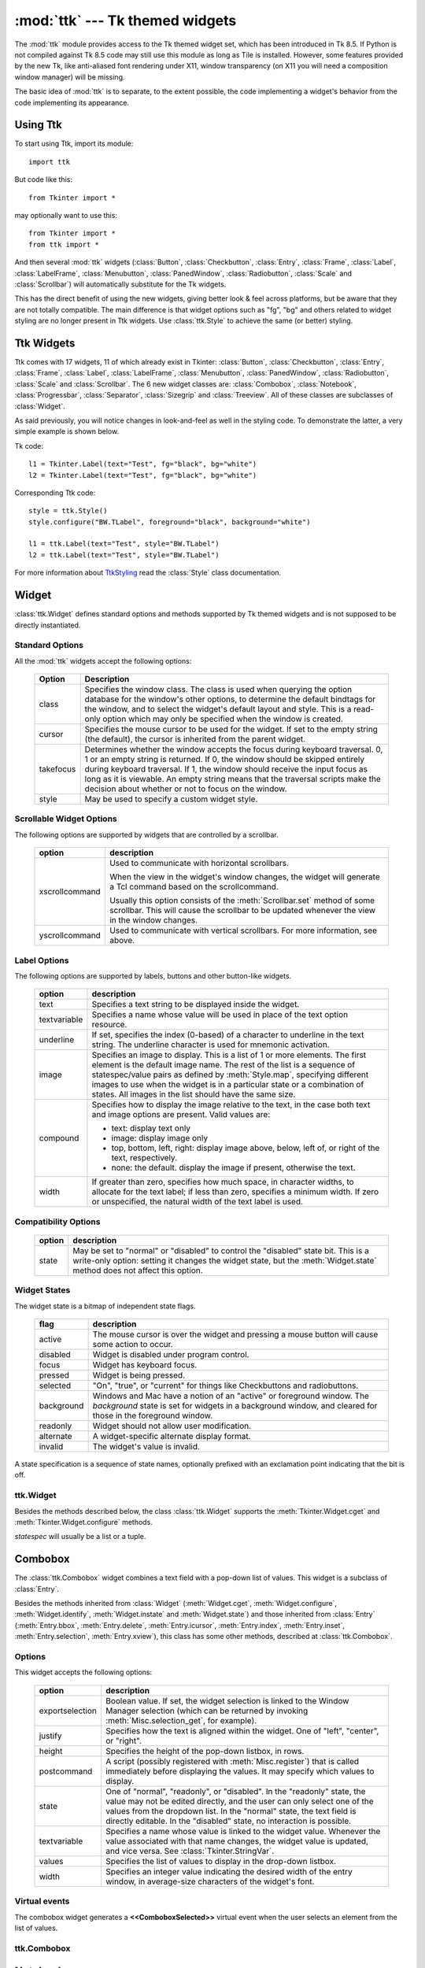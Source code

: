 :mod:`ttk` --- Tk themed widgets
================================

.. module:: ttk
   :synopsis: Tk themed widget set
.. sectionauthor:: Guilherme Polo <ggpolo@gmail.com>


.. index:: single: ttk

The :mod:`ttk` module provides access to the Tk themed widget set, which has
been introduced in Tk 8.5. If Python is not compiled against Tk 8.5 code may
still use this module as long as Tile is installed. However, some features
provided by the new Tk, like anti-aliased font rendering under X11, window
transparency (on X11 you will need a composition window manager) will be
missing.

The basic idea of :mod:`ttk` is to separate, to the extent possible, the code
implementing a widget's behavior from the code implementing its appearance.


.. seealso::

   `Tk Widget Styling Support <http://www.tcl.tk/cgi-bin/tct/tip/48>`_
      The document which brought up theming support for Tk


Using Ttk
---------

To start using Ttk, import its module::

   import ttk

But code like this::

   from Tkinter import *

may optionally want to use this::

   from Tkinter import *
   from ttk import *

And then several :mod:`ttk` widgets (:class:`Button`, :class:`Checkbutton`,
:class:`Entry`, :class:`Frame`, :class:`Label`, :class:`LabelFrame`,
:class:`Menubutton`, :class:`PanedWindow`, :class:`Radiobutton`, :class:`Scale`
and :class:`Scrollbar`) will automatically substitute for the Tk widgets.

This has the direct benefit of using the new widgets, giving better look & feel
across platforms, but be aware that they are not totally compatible. The main
difference is that widget options such as "fg", "bg" and others related to
widget styling are no longer present in Ttk widgets. Use :class:`ttk.Style` to
achieve the same (or better) styling.

.. seealso::

   `Converting existing applications to use the Tile widgets <http://tktable.sourceforge.net/tile/doc/converting.txt>`_
     A text which talks in Tcl terms about differences typically found when
     converting applications to use the new widgets.


Ttk Widgets
-----------

Ttk comes with 17 widgets, 11 of which already exist in Tkinter:
:class:`Button`, :class:`Checkbutton`, :class:`Entry`, :class:`Frame`,
:class:`Label`, :class:`LabelFrame`, :class:`Menubutton`,
:class:`PanedWindow`, :class:`Radiobutton`, :class:`Scale` and
:class:`Scrollbar`. The 6 new widget classes are: :class:`Combobox`,
:class:`Notebook`, :class:`Progressbar`, :class:`Separator`,
:class:`Sizegrip` and :class:`Treeview`.  All of these classes are
subclasses of :class:`Widget`.

As said previously, you will notice changes in look-and-feel as well in the
styling code. To demonstrate the latter, a very simple example is shown below.

Tk code::

   l1 = Tkinter.Label(text="Test", fg="black", bg="white")
   l2 = Tkinter.Label(text="Test", fg="black", bg="white")


Corresponding Ttk code::

   style = ttk.Style()
   style.configure("BW.TLabel", foreground="black", background="white")

   l1 = ttk.Label(text="Test", style="BW.TLabel")
   l2 = ttk.Label(text="Test", style="BW.TLabel")

For more information about TtkStyling_ read the :class:`Style` class
documentation.

Widget
------

:class:`ttk.Widget` defines standard options and methods supported by Tk
themed widgets and is not supposed to be directly instantiated.


Standard Options
^^^^^^^^^^^^^^^^

All the :mod:`ttk` widgets accept the following options:

   +-----------+--------------------------------------------------------------+
   | Option    | Description                                                  |
   +===========+==============================================================+
   | class     | Specifies the window class. The class is used when querying  |
   |           | the option database for the window's other options, to       |
   |           | determine the default bindtags for the window, and to select |
   |           | the widget's default layout and style. This is a read-only   |
   |           | option which may only be specified when the window is        |
   |           | created.                                                     |
   +-----------+--------------------------------------------------------------+
   | cursor    | Specifies the mouse cursor to be used for the widget. If set |
   |           | to the empty string (the default), the cursor is inherited   |
   |           | from the parent widget.                                      |
   +-----------+--------------------------------------------------------------+
   | takefocus | Determines whether the window accepts the focus during       |
   |           | keyboard traversal. 0, 1 or an empty string is returned.     |
   |           | If 0, the window should be skipped entirely                  |
   |           | during keyboard traversal. If 1, the window                  |
   |           | should receive the input focus as long as it is viewable.    |
   |           | An empty string means that the traversal scripts make the    |
   |           | decision about whether or not to focus on the window.        |
   +-----------+--------------------------------------------------------------+
   | style     | May be used to specify a custom widget style.                |
   +-----------+--------------------------------------------------------------+


Scrollable Widget Options
^^^^^^^^^^^^^^^^^^^^^^^^^

The following options are supported by widgets that are controlled by a
scrollbar.

   +----------------+---------------------------------------------------------+
   | option         | description                                             |
   +================+=========================================================+
   | xscrollcommand | Used to communicate with horizontal scrollbars.         |
   |                |                                                         |
   |                | When the view in the widget's window changes, the widget|
   |                | will generate a Tcl command based on the scrollcommand. |
   |                |                                                         |
   |                | Usually this option consists of the                     |
   |                | :meth:`Scrollbar.set` method of some scrollbar. This    |
   |                | will cause                                              |
   |                | the scrollbar to be updated whenever the view in the    |
   |                | window changes.                                         |
   +----------------+---------------------------------------------------------+
   | yscrollcommand | Used to communicate with vertical scrollbars.           |
   |                | For more information, see above.                        |
   +----------------+---------------------------------------------------------+


Label Options
^^^^^^^^^^^^^

The following options are supported by labels, buttons and other button-like
widgets.

   +--------------+-----------------------------------------------------------+
   | option       | description                                               |
   +==============+===========================================================+
   | text         | Specifies a text string to be displayed inside the widget.|
   +--------------+-----------------------------------------------------------+
   | textvariable | Specifies a name whose value will be used in place of the |
   |              | text option resource.                                     |
   +--------------+-----------------------------------------------------------+
   | underline    | If set, specifies the index (0-based) of a character to   |
   |              | underline in the text string. The underline character is  |
   |              | used for mnemonic activation.                             |
   +--------------+-----------------------------------------------------------+
   | image        | Specifies an image to display. This is a list of 1 or more|
   |              | elements. The first element is the default image name. The|
   |              | rest of the list is a sequence of statespec/value pairs as|
   |              | defined by :meth:`Style.map`, specifying different images |
   |              | to use when the widget is in a particular state or a      |
   |              | combination of states. All images in the list should have |
   |              | the same size.                                            |
   +--------------+-----------------------------------------------------------+
   | compound     | Specifies how to display the image relative to the text,  |
   |              | in the case both text and image options are present.      |
   |              | Valid values are:                                         |
   |              |                                                           |
   |              | * text: display text only                                 |
   |              | * image: display image only                               |
   |              | * top, bottom, left, right: display image above, below,   |
   |              |   left of, or right of the text, respectively.            |
   |              | * none: the default. display the image if present,        |
   |              |   otherwise the text.                                     |
   +--------------+-----------------------------------------------------------+
   | width        | If greater than zero, specifies how much space, in        |
   |              | character widths, to allocate for the text label; if less |
   |              | than zero, specifies a minimum width. If zero or          |
   |              | unspecified, the natural width of the text label is used. |
   +--------------+-----------------------------------------------------------+


Compatibility Options
^^^^^^^^^^^^^^^^^^^^^

   +--------+----------------------------------------------------------------+
   | option | description                                                    |
   +========+================================================================+
   | state  | May be set to "normal" or "disabled" to control the "disabled" |
   |        | state bit. This is a write-only option: setting it changes the |
   |        | widget state, but the :meth:`Widget.state` method does not     |
   |        | affect this option.                                            |
   +--------+----------------------------------------------------------------+

Widget States
^^^^^^^^^^^^^

The widget state is a bitmap of independent state flags.

   +------------+-------------------------------------------------------------+
   | flag       | description                                                 |
   +============+=============================================================+
   | active     | The mouse cursor is over the widget and pressing a mouse    |
   |            | button will cause some action to occur.                     |
   +------------+-------------------------------------------------------------+
   | disabled   | Widget is disabled under program control.                   |
   +------------+-------------------------------------------------------------+
   | focus      | Widget has keyboard focus.                                  |
   +------------+-------------------------------------------------------------+
   | pressed    | Widget is being pressed.                                    |
   +------------+-------------------------------------------------------------+
   | selected   | "On", "true", or "current" for things like Checkbuttons and |
   |            | radiobuttons.                                               |
   +------------+-------------------------------------------------------------+
   | background | Windows and Mac have a notion of an "active" or foreground  |
   |            | window. The *background* state is set for widgets in a      |
   |            | background window, and cleared for those in the foreground  |
   |            | window.                                                     |
   +------------+-------------------------------------------------------------+
   | readonly   | Widget should not allow user modification.                  |
   +------------+-------------------------------------------------------------+
   | alternate  | A widget-specific alternate display format.                 |
   +------------+-------------------------------------------------------------+
   | invalid    | The widget's value is invalid.                              |
   +------------+-------------------------------------------------------------+

A state specification is a sequence of state names, optionally prefixed with
an exclamation point indicating that the bit is off.


ttk.Widget
^^^^^^^^^^

Besides the methods described below, the class :class:`ttk.Widget` supports the
:meth:`Tkinter.Widget.cget` and :meth:`Tkinter.Widget.configure` methods.

.. class:: Widget

   .. method:: identify(x, y)

      Returns the name of the element at position *x* *y*, or the empty string
      if the point does not lie within any element.

      *x* and *y* are pixel coordinates relative to the widget.


   .. method:: instate(statespec[, callback=None[, *args[, **kw]]])

      Test the widget's state. If a callback is not specified, returns True
      if the widget state matches *statespec* and False otherwise. If callback
      is specified then it is called with *args* if widget state matches
      *statespec*.


   .. method:: state([statespec=None])

      Modify or read widget state. If *statespec* is specified, sets the
      widget state accordingly and returns a new *statespec* indicating
      which flags were changed. If *statespec* is not specified, returns
      the currently-enabled state flags.

   *statespec* will usually be a list or a tuple.


Combobox
--------

The :class:`ttk.Combobox` widget combines a text field with a pop-down list of
values. This widget is a subclass of :class:`Entry`.

Besides the methods inherited from :class:`Widget` (:meth:`Widget.cget`,
:meth:`Widget.configure`, :meth:`Widget.identify`, :meth:`Widget.instate`
and :meth:`Widget.state`) and those inherited from :class:`Entry`
(:meth:`Entry.bbox`, :meth:`Entry.delete`, :meth:`Entry.icursor`,
:meth:`Entry.index`, :meth:`Entry.inset`, :meth:`Entry.selection`,
:meth:`Entry.xview`), this class has some other methods, described at
:class:`ttk.Combobox`.


Options
^^^^^^^

This widget accepts the following options:

   +-----------------+--------------------------------------------------------+
   | option          | description                                            |
   +=================+========================================================+
   | exportselection | Boolean value. If set, the widget selection is linked  |
   |                 | to the Window Manager selection (which can be returned |
   |                 | by invoking :meth:`Misc.selection_get`, for example).  |
   +-----------------+--------------------------------------------------------+
   | justify         | Specifies how the text is aligned within the widget.   |
   |                 | One of "left", "center", or "right".                   |
   +-----------------+--------------------------------------------------------+
   | height          | Specifies the height of the pop-down listbox, in rows. |
   +-----------------+--------------------------------------------------------+
   | postcommand     | A script (possibly registered with                     |
   |                 | :meth:`Misc.register`) that                            |
   |                 | is called immediately before displaying the values. It |
   |                 | may specify which values to display.                   |
   +-----------------+--------------------------------------------------------+
   | state           | One of "normal", "readonly", or "disabled". In the     |
   |                 | "readonly" state, the value may not be edited directly,|
   |                 | and the user can only select one of the values from the|
   |                 | dropdown list. In the "normal" state, the text field is|
   |                 | directly editable. In the "disabled" state, no         |
   |                 | interaction is possible.                               |
   +-----------------+--------------------------------------------------------+
   | textvariable    | Specifies a name whose value is linked to the widget   |
   |                 | value. Whenever the value associated with that name    |
   |                 | changes, the widget value is updated, and vice versa.  |
   |                 | See :class:`Tkinter.StringVar`.                        |
   +-----------------+--------------------------------------------------------+
   | values          | Specifies the list of values to display in the         |
   |                 | drop-down listbox.                                     |
   +-----------------+--------------------------------------------------------+
   | width           | Specifies an integer value indicating the desired width|
   |                 | of the entry window, in average-size characters of the |
   |                 | widget's font.                                         |
   +-----------------+--------------------------------------------------------+


Virtual events
^^^^^^^^^^^^^^

The combobox widget generates a **<<ComboboxSelected>>** virtual event
when the user selects an element from the list of values.


ttk.Combobox
^^^^^^^^^^^^

.. class:: Combobox

   .. method:: current([newindex=None])

      If *newindex* is specified, sets the combobox value to the element
      position *newindex*. Otherwise, returns the index of the current value or
      -1 if the current value is not in the values list.


   .. method:: get()

      Returns the current value of the combobox.


   .. method:: set(value)

      Sets the value of the combobox to *value*.


Notebook
--------

The Ttk Notebook widget manages a collection of windows and displays a single
one at a time. Each child window is associated with a tab, which the user
may select to change the currently-displayed window.


Options
^^^^^^^

This widget accepts the following specific options:

   +---------+----------------------------------------------------------------+
   | option  | description                                                    |
   +=========+================================================================+
   | height  | If present and greater than zero, specifies the desired height |
   |         | of the pane area (not including internal padding or tabs).     |
   |         | Otherwise, the maximum height of all panes is used.            |
   +---------+----------------------------------------------------------------+
   | padding | Specifies the amount of extra space to add around the outside  |
   |         | of the notebook. The padding is a list of up to four length    |
   |         | specifications: left top right bottom. If fewer than four      |
   |         | elements are specified, bottom defaults to top, right defaults |
   |         | to left, and top defaults to left.                             |
   +---------+----------------------------------------------------------------+
   | width   | If present and greater than zero, specifies the desired width  |
   |         | of the pane area (not including internal padding). Otherwise,  |
   |         | the maximum width of all panes is used.                        |
   +---------+----------------------------------------------------------------+


Tab Options
^^^^^^^^^^^

There are also specific options for tabs:

   +-----------+--------------------------------------------------------------+
   | option    | description                                                  |
   +===========+==============================================================+
   | state     | Either "normal", "disabled" or "hidden". If "disabled", then |
   |           | the tab is not selectable. If "hidden", then the tab is not  |
   |           | shown.                                                       |
   +-----------+--------------------------------------------------------------+
   | sticky    | Specifies how the child window is positioned within the pane |
   |           | area. Value is a string containing zero or more of the       |
   |           | characters "n", "s", "e" or "w". Each letter refers to a     |
   |           | side (north, south, east or west) that the child window will |
   |           | stick to, as per the :meth:`grid` geometry manager.          |
   +-----------+--------------------------------------------------------------+
   | padding   | Specifies the amount of extra space to add between the       |
   |           | notebook and this pane. Syntax is the same as for the option |
   |           | padding used by this widget.                                 |
   +-----------+--------------------------------------------------------------+
   | text      | Specifies a text to be displayed in the tab.                 |
   +-----------+--------------------------------------------------------------+
   | image     | Specifies an image to display in the tab. See the option     |
   |           | image described in :class:`Widget`.                          |
   +-----------+--------------------------------------------------------------+
   | compound  | Specifies how to display the image relative to the text, in  |
   |           | the case both text and image options are present. See        |
   |           | `Label Options`_ for legal values.                           |
   +-----------+--------------------------------------------------------------+
   | underline | Specifies the index (0-based) of a character to underline in |
   |           | the text string. The underlined character is used for        |
   |           | mnemonic activation if :meth:`Notebook.enable_traversal` is  |
   |           | called.                                                      |
   +-----------+--------------------------------------------------------------+


Tab Identifiers
^^^^^^^^^^^^^^^

The *tab_id* present in several methods of :class:`ttk.Notebook` may take any
of the following forms:

* An integer between zero and the number of tabs.
* The name of a child window.
* A positional specification of the form "@x,y", which identifies the tab.
* The literal string "current", which identifies the currently-selected tab.
* The literal string "end", which returns the number of tabs (only valid for
  :meth:`Notebook.index`).


Virtual Events
^^^^^^^^^^^^^^

This widget generates a **<<NotebookTabChanged>>** virtual event after a new
tab is selected.


ttk.Notebook
^^^^^^^^^^^^

.. class:: Notebook

   .. method:: add(child, **kw)

      Adds a new tab to the notebook.

      If window is currently managed by the notebook but hidden, it is
      restored to its previous position.

      See `Tab Options`_ for the list of available options.


   .. method:: forget(tab_id)

      Removes the tab specified by *tab_id*, unmaps and unmanages the
      associated window.


   .. method:: hide(tab_id)

      Hides the tab specified by *tab_id*.

      The tab will not be displayed, but the associated window remains
      managed by the notebook and its configuration remembered. Hidden tabs
      may be restored with the add command.


   .. method:: identify(x, y)

      Returns the name of the tab element at position *x*, *y*, or the empty
      string if none.


   .. method:: index(tab_id)

      Returns the numeric index of the tab specified by *tab_id*, or the total
      number of tabs if *tab_id* is the string "end".


   .. method:: insert(pos, child, **kw)

      Inserts a pane at the specified position.

      *pos* is either the string end, an integer index, or the name of a
      managed child. If *child* is already managed by the notebook, moves it to
      the specified position.

      See `Tab Options`_ for the list of available options.


   .. method:: select([tab_id])

      Selects the specified *tab_id*.

      The associated child window will be displayed, and the
      previously-selected window (if different) is unmapped. If *tab_id* is
      omitted, returns the widget name of the currently selected pane.


   .. method:: tab(tab_id[, option=None[, **kw]])

      Query or modify the options of the specific *tab_id*.

      If *kw* is not given, returns a dict of the tab option values. If
      *option* is specified, returns the value of that *option*. Otherwise,
      sets the options to the corresponding values.


   .. method:: tabs()

      Returns a list of windows managed by the notebook.


   .. method:: enable_traversal()

      Enable keyboard traversal for a toplevel window containing this notebook.

      This will extend the bindings for the toplevel window containing the
      notebook as follows:

      * Control-Tab: selects the tab following the currently selected one
      * Shift-Control-Tab: selects the tab preceding the currently selected one
      * Alt-K: where K is the mnemonic (underlined) character of any tab, will
        select that tab.

      Multiple notebooks in a single toplevel may be enabled for traversal,
      including nested notebooks. However, notebook traversal only works
      properly if all panes have as master the notebook they are in.


Progressbar
-----------

The :class:`ttk.Progressbar` widget shows the status of a long-running
operation. It can operate in two modes: determinate mode shows the amount
completed relative to the total amount of work to be done, and indeterminate
mode provides an animated display to let the user know that something is
happening.


Options
^^^^^^^

This widget accepts the following specific options:

   +----------+---------------------------------------------------------------+
   | option   | description                                                   |
   +==========+===============================================================+
   | orient   | One of "horizontal" or "vertical". Specifies the orientation  |
   |          | of the progress bar.                                          |
   +----------+---------------------------------------------------------------+
   | length   | Specifies the length of the long axis of the progress bar     |
   |          | (width if horizontal, height if vertical).                    |
   +----------+---------------------------------------------------------------+
   | mode     | One of "determinate" or "indeterminate".                      |
   +----------+---------------------------------------------------------------+
   | maximum  | A number specifying the maximum value. Defaults to 100.       |
   +----------+---------------------------------------------------------------+
   | value    | The current value of the progress bar. In "determinate" mode, |
   |          | this represents the amount of work completed. In              |
   |          | "indeterminate" mode, it is interpreted as modulo maximum;    |
   |          | that is, the progress bar completes one "cycle" when its value|
   |          | increases by maximum.                                         |
   +----------+---------------------------------------------------------------+
   | variable | A name which is linked to the option value. If specified, the |
   |          | value of the progressbar is automatically set to the value of |
   |          | this name whenever the latter is modified.                    |
   +----------+---------------------------------------------------------------+
   | phase    | Read-only option. The widget periodically increments the value|
   |          | of this option whenever its value is greater than 0 and, in   |
   |          | determinate mode, less than maximum. This option may be used  |
   |          | by the current theme to provide additional animation effects. |
   +----------+---------------------------------------------------------------+


ttk.Progressbar
^^^^^^^^^^^^^^^

.. class:: Progressbar

   .. method:: start([interval])

      Begin autoincrement mode: schedules a recurring timer even that calls
      :meth:`Progressbar.step` every *interval* milliseconds. If omitted,
      *interval* defaults to 50 milliseconds.


   .. method:: step([amount])

      Increments progressbar's value by *amount*.

      *amount* defaults to 1.0 if omitted.


   .. method:: stop()

      Stop autoincrement mode: cancels any recurring timer event initiated by
      :meth:`Progressbar.start` for this progressbar.


Separator
---------

The :class:`ttk.Separator` widget displays a horizontal or vertical separator
bar.

It has no other method besides the ones inherited from :class:`ttk.Widget`.


Options
^^^^^^^

This widget accepts the following specific option:

   +--------+----------------------------------------------------------------+
   | option | description                                                    |
   +========+================================================================+
   | orient | One of "horizontal" or "vertical". Specifies the orientation of|
   |        | the separator.                                                 |
   +--------+----------------------------------------------------------------+


Sizegrip
--------

The :class:`ttk.Sizegrip` widget (also known as grow box) allows the user to
resize the containing toplevel window by pressing and dragging the grip.

This widget has no specific options neither specific methods, besides the
ones inherited from :class:`ttk.Widget`.


Platform-specific notes
^^^^^^^^^^^^^^^^^^^^^^^

* On Mac OSX, toplevel windows automatically include a built-in size grip
  by default. Adding a Sizegrip there is harmless, since the built-in
  grip will just mask the widget.


Bugs
^^^^

* If the containing toplevel's position was specified relative to the right
  or bottom of the screen (e.g. ....), the Sizegrip widget will not resize
  the window.
* This widget supports only "southeast" resizing.


Treeview
--------

The :class:`ttk.Treeview` widget displays a hierarchical collection of items.
Each item has a textual label, an optional image, and an optional list of data
values. The data values are displayed in successive columns after the tree
label.

The order in which data values are displayed may be controlled by setting
the widget option displaycolumns. The tree widget can also display column
headings. Columns may be accessed by number or symbolic names listed in the
widget option columns. See `Column Identifiers`_.

Each item is identified by an unique name. The widget will generate item IDs
if they are not supplied by the caller. There is a distinguished root item,
named {}. The root item itself is not displayed; its children appear at the
top level of the hierarchy.

Each item also has a list of tags, which can be used to associate even bindings
with individual items and control the appearance of the item.

The Treeview widget supports horizontal and vertical scrolling, according to
the options described in `Scrollable Widget Options`_ and the methods
:meth:`Treeview.xview` and :meth:`Treeview.yview`.


Options
^^^^^^^

This widget accepts the following specific option:

   +----------------+--------------------------------------------------------+
   | option         | description                                            |
   +================+========================================================+
   | columns        | A list of column identifiers, specifying the number of |
   |                | columns and their names.                               |
   +----------------+--------------------------------------------------------+
   | displaycolumns | A list of column identifiers (either symbolic or       |
   |                | integer indices) specifying which data columns are     |
   |                | displayed and the order in which they appear, or the   |
   |                | string "#all".                                         |
   +----------------+--------------------------------------------------------+
   | height         | Specifies the number of rows which should be visible.  |
   |                | Note: the requested width is determined from the sum   |
   |                | of the column widths.                                  |
   +----------------+--------------------------------------------------------+
   | padding        | Specifies the internal padding for the widget. The     |
   |                | padding is a list of up to four length specifications. |
   +----------------+--------------------------------------------------------+
   | selectmode     | Controls how the built-in class bindings manage the    |
   |                | selection. One of "extended", "browse" or "none".      |
   |                | If set to "extended" (the default), multiple items may |
   |                | be selected. If "browse", only a single item will be   |
   |                | selected at a time. If "none", the selection will not  |
   |                | be changed.                                            |
   |                |                                                        |
   |                | Note that the application code and tag bindings can set|
   |                | the selection however they wish, regardless the value  |
   |                | of this option.                                        |
   +----------------+--------------------------------------------------------+
   | show           | A list containing zero or more of the following values,|
   |                | specifying which elements of the tree to display.      |
   |                |                                                        |
   |                | * tree: display tree labels in column #0.              |
   |                | * headings: display the heading row.                   |
   |                |                                                        |
   |                | The default is "tree headings", i.e., show all         |
   |                | elements.                                              |
   |                |                                                        |
   |                | **Note**: Column #0 always refer to the tree column,   |
   |                | even if show="tree" is not specified.                  |
   +----------------+--------------------------------------------------------+


Item Options
^^^^^^^^^^^^

The following item options may be specified for items in the insert and item
widget commands.

   +--------+---------------------------------------------------------------+
   | option | description                                                   |
   +========+===============================================================+
   | text   | The textual label to display for the item.                    |
   +--------+---------------------------------------------------------------+
   | image  | A Tk Image, displayed to the left of the label.               |
   +--------+---------------------------------------------------------------+
   | values | The list of values associated with the item.                  |
   |        |                                                               |
   |        | Each item should have the same number of values as the widget |
   |        | option columns. If there are fewer values than columns, the   |
   |        | remaining values are assumed empty. If there are more values  |
   |        | than columns, the extra values are ignored.                   |
   +--------+---------------------------------------------------------------+
   | open   | True/False value indicating whether the item's children should|
   |        | be displayed or hidden.                                       |
   +--------+---------------------------------------------------------------+
   | tags   | A list of tags associated with this item.                     |
   +--------+---------------------------------------------------------------+


Tag Options
^^^^^^^^^^^

The following options may be specified on tags:

   +------------+-----------------------------------------------------------+
   | option     | description                                               |
   +============+===========================================================+
   | foreground | Specifies the text foreground color.                      |
   +------------+-----------------------------------------------------------+
   | background | Specifies the cell or item background color.              |
   +------------+-----------------------------------------------------------+
   | font       | Specifies the font to use when drawing text.              |
   +------------+-----------------------------------------------------------+
   | image      | Specifies the item image, in case the item's image option |
   |            | is empty.                                                 |
   +------------+-----------------------------------------------------------+


Column Identifiers
^^^^^^^^^^^^^^^^^^

Column identifiers take any of the following forms:

* A symbolic name from the list of columns option.
* An integer n, specifying the nth data column.
* A string of the form #n, where n is an integer, specifying the nth display
  column.

Notes:

* Item's option values may be displayed in a different order than the order
  in which they are stored.
* Column #0 always refers to the tree column, even if show="tree" is not
  specified.

A data column number is an index into an item's option values list; a display
column number is the column number in the tree where the values are displayed.
Tree labels are displayed in column #0. If option displaycolumns is not set,
then data column n is displayed in column #n+1. Again, **column #0 always
refers to the tree column**.


Virtual Events
^^^^^^^^^^^^^^

The Treeview widget generates the following virtual events.

   +--------------------+--------------------------------------------------+
   | event              | description                                      |
   +====================+==================================================+
   | <<TreeviewSelect>> | Generated whenever the selection changes.        |
   +--------------------+--------------------------------------------------+
   | <<TreeviewOpen>>   | Generated just before settings the focus item to |
   |                    | open=True.                                       |
   +--------------------+--------------------------------------------------+
   | <<TreeviewClose>>  | Generated just after setting the focus item to   |
   |                    | open=False.                                      |
   +--------------------+--------------------------------------------------+

The :meth:`Treeview.focus` and :meth:`Treeview.selection` methods can be used
to determine the affected item or items.


ttk.Treeview
^^^^^^^^^^^^

.. class:: Treeview

   .. method:: bbox(item[, column=None])

      Returns the bounding box (relative to the treeview widget's window) of
      the specified *item* in the form (x, y, width, height).

      If *column* is specified, returns the bounding box of that cell. If the
      *item* is not visible (i.e., if it is a descendant of a closed item or is
      scrolled offscreen), returns an empty string.


   .. method:: get_children([item])

      Returns the list of children belonging to *item*.

      If *item* is not specified, returns root children.


   .. method:: set_children(item, *newchildren)

      Replaces item's child with *newchildren*.

      Children present in item that are not present in *newchildren* are
      detached from tree. No items in *newchildren* may be an ancestor of
      item. Note that not specifying *newchildren* results in detaching
      *item*'s children.


   .. method:: column(column[, option=None[, **kw]])

      Query or modify the options for the specified *column*.

      If *kw* is not given, returns a dict of the column option values. If
      *option* is specified then the value for that *option* is returned.
      Otherwise, sets the options to the corresponding values.

      The valid options/values are:

      * id
         Returns the column name, this is a read-only option.
      * anchor: One of the standard Tk anchor values.
         Specifies how the text in this column should be aligned with respect
         to the cell.
      * minwidth: width
         The minimum width of the column in pixels. The treeview widget will
         not make the column any smaller than the specified by this option when
         the widget is resized or the user drags a column.
      * stretch: True/False
         Specifies wheter or not the column's width should be adjusted when
         the widget is resized.
      * width: width
         The width of the column in pixels.

      To configure the tree column, call this with column = "#0"

   .. method:: delete(*items)

      Delete all specified *items* and all their descendants.

      The root item may not be deleted.


   .. method:: detach(*items)

      Unlinks all of the specified *items* from the tree.

      The items and all of their descendants are still present, and may be
      reinserted at another point in the tree, but will not be displayed.

      The root item may not be detached.


   .. method:: exists(item)

      Returns True if the specified *item* is present in the three,
      False otherwise.


   .. method:: focus([item=None])

      If *item* is specified, sets the focus item to *item*. Otherwise, returns
      the current focus item, or '' if there is none.


   .. method:: heading(column[, option=None[, **kw]])

      Query or modify the heading options for the specified *column*.

      If *kw* is not given, returns a dict of the heading option values. If
      *option* is specified then the value for that *option* is returned.
      Otherwise, sets the options to the corresponding values.

      The valid options/values are:

      * text: text
         The text to display in the column heading.
      * image: imageName
         Specifies an image to display to the right of the column heading.
      * anchor: anchor
         Specifies how the heading text should be aligned. One of the standard
         Tk anchor values.
      * command: callback
         A callback to be invoked when the heading label is pressed.

      To configure the tree column heading, call this with column = "#0"


   .. method:: identify(component, x, y)

      Returns a description of the specified *component* under the point given
      by *x* and *y*, or the empty string if no such *component* is present at
      that position.


   .. method:: identify_row(y)

      Returns the item ID of the item at position *y*.


   .. method:: identify_column(x)

      Returns the data column identifier of the cell at position *x*.

      The tree column has ID #0.


   .. method:: identify_region(x, y)

      Returns one of:

      +-----------+--------------------------------------+
      | region    | meaning                              |
      +===========+======================================+
      | heading   | Tree heading area.                   |
      +-----------+--------------------------------------+
      | separator | Space between two columns headings.  |
      +-----------+--------------------------------------+
      | tree      | The tree area.                       |
      +-----------+--------------------------------------+
      | cell      | A data cell.                         |
      +-----------+--------------------------------------+

      Availability: Tk 8.6.


   .. method:: identify_element(x, y)

      Returns the element at position x, y.

      Availability: Tk 8.6.


   .. method:: index(item)

      Returns the integer index of *item* within its parent's list of children.


   .. method:: insert(parent, index[, iid=None[, **kw]])

      Creates a new item and return the item identifier of the newly created
      item.

      *parent* is the item ID of the parent item, or the empty string to create
      a new top-level item. *index* is an integer, or the value "end",
      specifying where in the list of parent's children to insert the new item.
      If *index* is less than or equal to zero, the new node is inserted at
      the beginning, if *index* is greater than or equal to the current number
      of children, it is inserted at the end. If *iid* is specified, it is used
      as the item identifier, *iid* must not already exist in the tree.
      Otherwise, a new unique identifier is generated.

      See `Item Options`_ for the list of available points.


   .. method:: item(item[, option[, **kw]])

      Query or modify the options for the specified *item*.

      If no options are given, a dict with options/values for the item is
      returned.
      If *option* is specified then the value for that option is returned.
      Otherwise, sets the options to the corresponding values as given by *kw*.


   .. method:: move(item, parent, index)

      Moves *item* to position *index* in *parent*'s list of children.

      It is illegal to move an item under one of its descendants. If index is
      less than or equal to zero, item is moved to the beginning, if greater
      than or equal to the number of children, it is moved to the end. If item
      was detached it is reattached.


   .. method:: next(item)

      Returns the identifier of *item*'s next sibling, or '' if *item* is the
      last child of its parent.


   .. method:: parent(item)

      Returns the ID of the parent of *item*, or '' if *item* is at the top
      level of the hierarchy.


   .. method:: prev(item)

      Returns the identifier of *item*'s previous sibling, or '' if *item* is
      the first child of its parent.


   .. method:: reattach(item, parent, index)

      An alias for :meth:`Treeview.move`.


   .. method:: see(item)

      Ensure that *item* is visible.

      Sets all of *item*'s ancestors open option to True, and scrolls the
      widget if necessary so that *item* is within the visible portion of
      the tree.


   .. method:: selection([selop=None[, items=None]])

      If *selop* is not specified, returns selected items. Otherwise, it will
      act according to the following selection methods.


   .. method:: selection_set(items)

      *items* becomes the new selection.


   .. method:: selection_add(items)

      Add *items* to the selection.


   .. method:: selection_remove(items)

      Remove *items* from the selection.


   .. method:: selection_toggle(items)

      Toggle the selection state of each item in *items*.


   .. method:: set(item[, column=None[, value=None]])

      With one argument, returns a dictionary of column/value pairs for the
      specified *item*. With two arguments, returns the current value of the
      specified *column*. With three arguments, sets the value of given
      *column* in given *item* to the specified *value*.


   .. method:: tag_bind(tagname[, sequence=None[, callback=None]])

      Bind a callback for the given event *sequence* to the tag *tagname*.
      When an event is delivered to an item, the *callbacks* for each of the
      item's tags option are called.


   .. method:: tag_configure(tagname[, option=None[, **kw]])

      Query or modify the options for the specified *tagname*.

      If *kw* is not given, returns a dict of the option settings for
      *tagname*. If *option* is specified, returns the value for that *option*
      for the specified *tagname*. Otherwise, sets the options to the
      corresponding values for the given *tagname*.


   .. method:: tag_has(tagname[, item])

      If *item* is specified, returns 1 or 0 depending on whether the specified
      *item* has the given *tagname*. Otherwise, returns a list of all items
      which have the specified tag.

      Availability: Tk 8.6


   .. method:: xview(*args)

      Query or modify horizontal position of the treeview.


   .. method:: yview(*args)

      Query or modify vertical position of the treeview.


.. _TtkStyling:

Ttk Styling
-----------

Each widget in :mod:`ttk` is assigned a style, which specifies the set of
elements making up the widget and how they are arranged, along with dynamic and
default settings for element options. By default the style name is the same as
the widget's class name, but it may be overriden by the widget's style
option. If the class name of a widget is unkown, use the method
:meth:`Misc.winfo_class` (somewidget.winfo_class()).

.. seealso::

   `Tcl'2004 conference presentation <http://tktable.sourceforge.net/tile/tile-tcl2004.pdf>`_
      This document explains how the theme engine works


.. class:: Style

   This class is used to manipulate the style database.


   .. method:: configure(style, query_opt=None, **kw)

      Query or sets the default value of the specified option(s) in *style*.

      Each key in *kw* is an option and each value is a string identifying
      the value for that option.

      For example, to change every default button to be a flat button with some
      padding and a different background color do::

         import ttk
         import Tkinter

         root = Tkinter.Tk()

         ttk.Style().configure("TButton", padding=6, relief="flat",
            background="#ccc")

         btn = ttk.Button(text="Sample")
         btn.pack()

         root.mainloop()


   .. method:: map(style, query_opt=None, **kw)

      Query or sets dynamic values of the specified option(s) in *style*.

      Each key in kw is an option and each value should be a list or a
      tuple (usually) containing statespecs grouped in tuples, or list, or
      something else of your preference. A statespec is compound of one or more
      states and then a value.

      An example::

         import Tkinter
         import ttk

         root = Tkinter.Tk()

         style = ttk.Style()
         style.map("C.TButton",
             foreground=[('pressed', 'red'), ('active', 'blue')],
             background=[('pressed', '!disabled', 'black'), ('active', 'white')]
             )

         colored_btn = ttk.Button(text="Test", style="C.TButton").pack()

         root.mainloop()


      There is a thing to note in this previous short example:

       * The order of the (states, value) sequences for an option does matter,
         if the order was changed to [('active', 'blue'), ('pressed', 'red')] in
         the foreground option, for example, the style would be a blue
         foreground when the widget was in active or pressed states.


   .. method:: lookup(style, option[, state=None[, default=None]])

      Returns the value specified for *option* in *style*.

      If *state* is specified, it is expected to be a sequence of one or more
      states. If the *default* argument is set, it is used as a fallback value
      in case no specification for option is found.

      To check what font a Button uses by default, do::

         import ttk

         print ttk.Style().lookup("TButton", "font")


   .. method:: layout(style[, layoutspec=None])

      Define the widget layout for given *style*. If *layoutspec* is omitted,
      return the layout specification for given style.

      *layoutspec*, if specified, is expected to be a list, or some other
      sequence type (excluding string), where each item should be a tuple and
      the first item is the layout name and the second item should have the
      format described described in `Layouts`_.

      To understand the format, check this example below (it is not intended
      to do anything useful)::

         import ttk
         import Tkinter

         root = Tkinter.Tk()

         style = ttk.Style()
         style.layout("TMenubutton", [
            ("Menubutton.background", None),
            ("Menubutton.button", {"children":
                [("Menubutton.focus", {"children":
                    [("Menubutton.padding", {"children":
                        [("Menubutton.label", {"side": "left", "expand": 1})]
                    })]
                })]
            }),
         ])

         mbtn = ttk.Menubutton(text='Text')
         mbtn.pack()
         root.mainloop()


   .. method:: element_create(elementname, etype, *args, **kw)

      Create a new element in the current theme of given *etype* which is
      expected to be either "image", "from" or "vsapi". The latter is only
      available in Tk 8.6a for Windows XP and Vista and is not described here.

      If "image" is used, *args* should contain the default image name followed
      by statespec/value pairs (this is the imagespec), *kw* may have the
      following options:

       * border=padding
          padding is a list of up to four integers, specifying the left, top,
          right, and bottom borders, respectively.

       * height=height
          Specifies a minimum height for the element. If less than zero, the
          base image's height is used as a default.

       * padding=padding
          Specifies the element's interior padding. Defaults to border's value
          if not specified.

       * sticky=spec
          Specifies how the image is placed within the final parcel. spec
          contains zero or more characters “n”, “s”, “w”, or “e”.

       * width=width
          Specifies a minimum width for the element. If less than zero, the
          base image's width is used as a default.

      But if "from" is used, then :meth:`element_create` will clone an existing
      element. *args* is expected to contain a themename, which is from where
      the element will be cloned, and optionally an element to clone from.
      If this element to clone from is not specified, an empty element will
      be used. *kw* is discarded here.


   .. method:: element_names()

      Returns the list of elements defined in the current theme.


   .. method:: element_options(elementname)

      Returns the list of *elementname*'s options.


   .. method:: theme_create(themename[, parent=None[, settings=None]])

      Create a new theme.

      It is an error if *themename* already exists. If *parent* is specified,
      the new theme will inherit styles, elements and layouts from the parent
      theme. If *settings* are present they are expected to have the same
      syntax used for :meth:`theme_settings`.


   .. method:: theme_settings(themename, settings)

      Temporarily sets the current theme to *themename*, apply specified
      *settings* and then restore the previous theme.

      Each key in *settings* is a style and each value may contain the keys
      'configure', 'map', 'layout' and 'element create' and they are expected
      to have the same format as specified by the methods
      :meth:`Style.configure`, :meth:`Style.map`, :meth:`Style.layout` and
      :meth:`Style.element_create` respectively.

      As an example, lets change the Combobox for the default theme a bit::

         import ttk
         import Tkinter

         root = Tkinter.Tk()

         style = ttk.Style()
         style.theme_settings("default", {
            "TCombobox": {
                "configure": {"padding": 5},
                "map": {
                    "background": [("active", "green2"),
                                   ("!disabled", "green4")],
                    "fieldbackground": [("!disabled", "green3")],
                    "foreground": [("focus", "OliveDrab1"),
                                   ("!disabled", "OliveDrab2")]
                }
            }
         })

         combo = ttk.Combobox().pack()

         root.mainloop()


   .. method:: theme_names()

      Returns a list of all known themes.


   .. method:: theme_use([themename])

      If *themename* is not given, returns the theme in use, otherwise, set
      the current theme to *themename*, refreshes all widgets and emits a
      <<ThemeChanged>> event.


Layouts
^^^^^^^

A layout can be just None, if takes no options, or a dict of options specifying
how to arrange the element. The layout mechanism uses a simplified
version of the pack geometry manager: given an initial cavity, each element is
allocated a parcel. Valid options/values are:

 * side: whichside
    Specifies which side of the cavity to place the the element; one of
    top, right, bottom or left. If omitted, the element occupies the
    entire cavity.

 * sticky: nswe
    Specifies where the element is placed inside its allocated parcel.

 * unit: 0 or 1
    If set to 1, causes the element and all of its descendants to be treated as
    a single element for the purposes of :meth:`Widget.identify` et al. It's
    used for things like scrollbar thumbs with grips.

 * children: [sublayout... ]
    Specifies a list of elements to place inside the element. Each
    element is a tuple (or other sequence type) where the first item is
    the layout name, and the other is a `Layout`_.

.. _Layout: `Layouts`_
